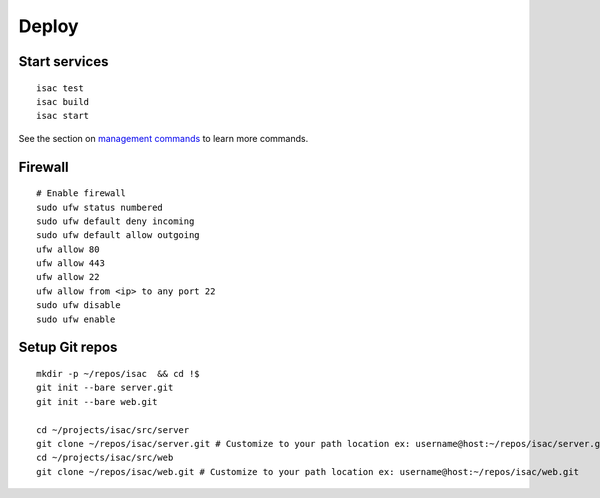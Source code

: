 Deploy
======

Start services
--------------

::

    isac test
    isac build
    isac start

See the section on `management commands`_ to learn more commands.

Firewall
--------

::

    # Enable firewall
    sudo ufw status numbered
    sudo ufw default deny incoming
    sudo ufw default allow outgoing
    ufw allow 80
    ufw allow 443
    ufw allow 22
    ufw allow from <ip> to any port 22
    sudo ufw disable
    sudo ufw enable

Setup Git repos
---------------

::

    mkdir -p ~/repos/isac  && cd !$
    git init --bare server.git
    git init --bare web.git

    cd ~/projects/isac/src/server
    git clone ~/repos/isac/server.git # Customize to your path location ex: username@host:~/repos/isac/server.git
    cd ~/projects/isac/src/web
    git clone ~/repos/isac/web.git # Customize to your path location ex: username@host:~/repos/isac/web.git

.. _management commands: /dev/management_commands.html-
